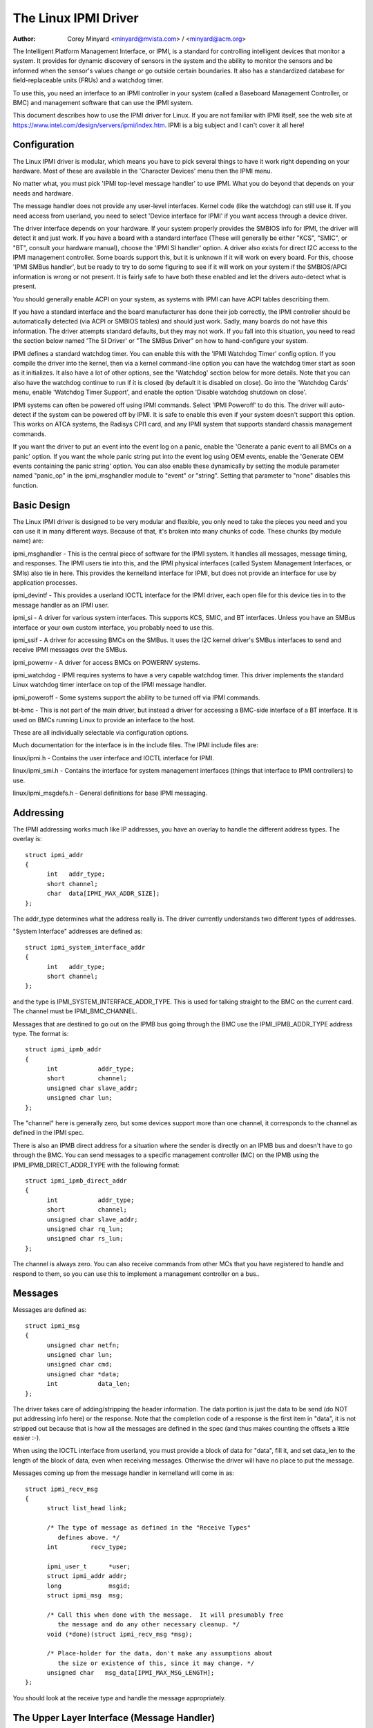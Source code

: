 =====================
The Linux IPMI Driver
=====================

:Author: Corey Minyard <minyard@mvista.com> / <minyard@acm.org>

The Intelligent Platform Management Interface, or IPMI, is a
standard for controlling intelligent devices that monitor a system.
It provides for dynamic discovery of sensors in the system and the
ability to monitor the sensors and be informed when the sensor's
values change or go outside certain boundaries.  It also has a
standardized database for field-replaceable units (FRUs) and a watchdog
timer.

To use this, you need an interface to an IPMI controller in your
system (called a Baseboard Management Controller, or BMC) and
management software that can use the IPMI system.

This document describes how to use the IPMI driver for Linux.  If you
are not familiar with IPMI itself, see the web site at
https://www.intel.com/design/servers/ipmi/index.htm.  IPMI is a big
subject and I can't cover it all here!

Configuration
-------------

The Linux IPMI driver is modular, which means you have to pick several
things to have it work right depending on your hardware.  Most of
these are available in the 'Character Devices' menu then the IPMI
menu.

No matter what, you must pick 'IPMI top-level message handler' to use
IPMI.  What you do beyond that depends on your needs and hardware.

The message handler does not provide any user-level interfaces.
Kernel code (like the watchdog) can still use it.  If you need access
from userland, you need to select 'Device interface for IPMI' if you
want access through a device driver.

The driver interface depends on your hardware.  If your system
properly provides the SMBIOS info for IPMI, the driver will detect it
and just work.  If you have a board with a standard interface (These
will generally be either "KCS", "SMIC", or "BT", consult your hardware
manual), choose the 'IPMI SI handler' option.  A driver also exists
for direct I2C access to the IPMI management controller.  Some boards
support this, but it is unknown if it will work on every board.  For
this, choose 'IPMI SMBus handler', but be ready to try to do some
figuring to see if it will work on your system if the SMBIOS/APCI
information is wrong or not present.  It is fairly safe to have both
these enabled and let the drivers auto-detect what is present.

You should generally enable ACPI on your system, as systems with IPMI
can have ACPI tables describing them.

If you have a standard interface and the board manufacturer has done
their job correctly, the IPMI controller should be automatically
detected (via ACPI or SMBIOS tables) and should just work.  Sadly,
many boards do not have this information.  The driver attempts
standard defaults, but they may not work.  If you fall into this
situation, you need to read the section below named 'The SI Driver' or
"The SMBus Driver" on how to hand-configure your system.

IPMI defines a standard watchdog timer.  You can enable this with the
'IPMI Watchdog Timer' config option.  If you compile the driver into
the kernel, then via a kernel command-line option you can have the
watchdog timer start as soon as it initializes.  It also have a lot
of other options, see the 'Watchdog' section below for more details.
Note that you can also have the watchdog continue to run if it is
closed (by default it is disabled on close).  Go into the 'Watchdog
Cards' menu, enable 'Watchdog Timer Support', and enable the option
'Disable watchdog shutdown on close'.

IPMI systems can often be powered off using IPMI commands.  Select
'IPMI Poweroff' to do this.  The driver will auto-detect if the system
can be powered off by IPMI.  It is safe to enable this even if your
system doesn't support this option.  This works on ATCA systems, the
Radisys CPI1 card, and any IPMI system that supports standard chassis
management commands.

If you want the driver to put an event into the event log on a panic,
enable the 'Generate a panic event to all BMCs on a panic' option.  If
you want the whole panic string put into the event log using OEM
events, enable the 'Generate OEM events containing the panic string'
option.  You can also enable these dynamically by setting the module
parameter named "panic_op" in the ipmi_msghandler module to "event"
or "string".  Setting that parameter to "none" disables this function.

Basic Design
------------

The Linux IPMI driver is designed to be very modular and flexible, you
only need to take the pieces you need and you can use it in many
different ways.  Because of that, it's broken into many chunks of
code.  These chunks (by module name) are:

ipmi_msghandler - This is the central piece of software for the IPMI
system.  It handles all messages, message timing, and responses.  The
IPMI users tie into this, and the IPMI physical interfaces (called
System Management Interfaces, or SMIs) also tie in here.  This
provides the kernelland interface for IPMI, but does not provide an
interface for use by application processes.

ipmi_devintf - This provides a userland IOCTL interface for the IPMI
driver, each open file for this device ties in to the message handler
as an IPMI user.

ipmi_si - A driver for various system interfaces.  This supports KCS,
SMIC, and BT interfaces.  Unless you have an SMBus interface or your
own custom interface, you probably need to use this.

ipmi_ssif - A driver for accessing BMCs on the SMBus. It uses the
I2C kernel driver's SMBus interfaces to send and receive IPMI messages
over the SMBus.

ipmi_powernv - A driver for access BMCs on POWERNV systems.

ipmi_watchdog - IPMI requires systems to have a very capable watchdog
timer.  This driver implements the standard Linux watchdog timer
interface on top of the IPMI message handler.

ipmi_poweroff - Some systems support the ability to be turned off via
IPMI commands.

bt-bmc - This is not part of the main driver, but instead a driver for
accessing a BMC-side interface of a BT interface.  It is used on BMCs
running Linux to provide an interface to the host.

These are all individually selectable via configuration options.

Much documentation for the interface is in the include files.  The
IPMI include files are:

linux/ipmi.h - Contains the user interface and IOCTL interface for IPMI.

linux/ipmi_smi.h - Contains the interface for system management interfaces
(things that interface to IPMI controllers) to use.

linux/ipmi_msgdefs.h - General definitions for base IPMI messaging.


Addressing
----------

The IPMI addressing works much like IP addresses, you have an overlay
to handle the different address types.  The overlay is::

  struct ipmi_addr
  {
	int   addr_type;
	short channel;
	char  data[IPMI_MAX_ADDR_SIZE];
  };

The addr_type determines what the address really is.  The driver
currently understands two different types of addresses.

"System Interface" addresses are defined as::

  struct ipmi_system_interface_addr
  {
	int   addr_type;
	short channel;
  };

and the type is IPMI_SYSTEM_INTERFACE_ADDR_TYPE.  This is used for talking
straight to the BMC on the current card.  The channel must be
IPMI_BMC_CHANNEL.

Messages that are destined to go out on the IPMB bus going through the
BMC use the IPMI_IPMB_ADDR_TYPE address type.  The format is::

  struct ipmi_ipmb_addr
  {
	int           addr_type;
	short         channel;
	unsigned char slave_addr;
	unsigned char lun;
  };

The "channel" here is generally zero, but some devices support more
than one channel, it corresponds to the channel as defined in the IPMI
spec.

There is also an IPMB direct address for a situation where the sender
is directly on an IPMB bus and doesn't have to go through the BMC.
You can send messages to a specific management controller (MC) on the
IPMB using the IPMI_IPMB_DIRECT_ADDR_TYPE with the following format::

  struct ipmi_ipmb_direct_addr
  {
	int           addr_type;
	short         channel;
	unsigned char slave_addr;
	unsigned char rq_lun;
	unsigned char rs_lun;
  };

The channel is always zero.  You can also receive commands from other
MCs that you have registered to handle and respond to them, so you can
use this to implement a management controller on a bus..

Messages
--------

Messages are defined as::

  struct ipmi_msg
  {
	unsigned char netfn;
	unsigned char lun;
	unsigned char cmd;
	unsigned char *data;
	int           data_len;
  };

The driver takes care of adding/stripping the header information.  The
data portion is just the data to be send (do NOT put addressing info
here) or the response.  Note that the completion code of a response is
the first item in "data", it is not stripped out because that is how
all the messages are defined in the spec (and thus makes counting the
offsets a little easier :-).

When using the IOCTL interface from userland, you must provide a block
of data for "data", fill it, and set data_len to the length of the
block of data, even when receiving messages.  Otherwise the driver
will have no place to put the message.

Messages coming up from the message handler in kernelland will come in
as::

  struct ipmi_recv_msg
  {
	struct list_head link;

	/* The type of message as defined in the "Receive Types"
           defines above. */
	int         recv_type;

	ipmi_user_t      *user;
	struct ipmi_addr addr;
	long             msgid;
	struct ipmi_msg  msg;

	/* Call this when done with the message.  It will presumably free
	   the message and do any other necessary cleanup. */
	void (*done)(struct ipmi_recv_msg *msg);

	/* Place-holder for the data, don't make any assumptions about
	   the size or existence of this, since it may change. */
	unsigned char   msg_data[IPMI_MAX_MSG_LENGTH];
  };

You should look at the receive type and handle the message
appropriately.


The Upper Layer Interface (Message Handler)
-------------------------------------------

The upper layer of the interface provides the users with a consistent
view of the IPMI interfaces.  It allows multiple SMI interfaces to be
addressed (because some boards actually have multiple BMCs on them)
and the user should not have to care what type of SMI is below them.


Watching For Interfaces
^^^^^^^^^^^^^^^^^^^^^^^

When your code comes up, the IPMI driver may or may not have detected
if IPMI devices exist.  So you might have to defer your setup until
the device is detected, or you might be able to do it immediately.
To handle this, and to allow for discovery, you register an SMI
watcher with ipmi_smi_watcher_register() to iterate over interfaces
and tell you when they come and go.


Creating the User
^^^^^^^^^^^^^^^^^

To use the message handler, you must first create a user using
ipmi_create_user.  The interface number specifies which SMI you want
to connect to, and you must supply callback functions to be called
when data comes in.  The callback function can run at interrupt level,
so be careful using the callbacks.  This also allows to you pass in a
piece of data, the handler_data, that will be passed back to you on
all calls.

Once you are done, call ipmi_destroy_user() to get rid of the user.

From userland, opening the device automatically creates a user, and
closing the device automatically destroys the user.


Messaging
^^^^^^^^^

To send a message from kernel-land, the ipmi_request_settime() call does
pretty much all message handling.  Most of the parameter are
self-explanatory.  However, it takes a "msgid" parameter.  This is NOT
the sequence number of messages.  It is simply a long value that is
passed back when the response for the message is returned.  You may
use it for anything you like.

Responses come back in the function pointed to by the ipmi_recv_hndl
field of the "handler" that you passed in to ipmi_create_user().
Remember again, these may be running at interrupt level.  Remember to
look at the receive type, too.

From userland, you fill out an ipmi_req_t structure and use the
IPMICTL_SEND_COMMAND ioctl.  For incoming stuff, you can use select()
or poll() to wait for messages to come in.  However, you cannot use
read() to get them, you must call the IPMICTL_RECEIVE_MSG with the
ipmi_recv_t structure to actually get the message.  Remember that you
must supply a pointer to a block of data in the msg.data field, and
you must fill in the msg.data_len field with the size of the data.
This gives the receiver a place to actually put the message.

If the message cannot fit into the data you provide, you will get an
EMSGSIZE error and the driver will leave the data in the receive
queue.  If you want to get it and have it truncate the message, us
the IPMICTL_RECEIVE_MSG_TRUNC ioctl.

When you send a command (which is defined by the lowest-order bit of
the netfn per the IPMI spec) on the IPMB bus, the driver will
automatically assign the sequence number to the command and save the
command.  If the response is not receive in the IPMI-specified 5
seconds, it will generate a response automatically saying the command
timed out.  If an unsolicited response comes in (if it was after 5
seconds, for instance), that response will be ignored.

In kernelland, after you receive a message and are done with it, you
MUST call ipmi_free_recv_msg() on it, or you will leak messages.  Note
that you should NEVER mess with the "done" field of a message, that is
required to properly clean up the message.

Note that when sending, there is an ipmi_request_supply_msgs() call
that lets you supply the smi and receive message.  This is useful for
pieces of code that need to work even if the system is out of buffers
(the watchdog timer uses this, for instance).  You supply your own
buffer and own free routines.  This is not recommended for normal use,
though, since it is tricky to manage your own buffers.


Events and Incoming Commands
^^^^^^^^^^^^^^^^^^^^^^^^^^^^

The driver takes care of polling for IPMI events and receiving
commands (commands are messages that are not responses, they are
commands that other things on the IPMB bus have sent you).  To receive
these, you must register for them, they will not automatically be sent
to you.

To receive events, you must call ipmi_set_gets_events() and set the
"val" to non-zero.  Any events that have been received by the driver
since startup will immediately be delivered to the first user that
registers for events.  After that, if multiple users are registered
for events, they will all receive all events that come in.

For receiving commands, you have to individually register commands you
want to receive.  Call ipmi_register_for_cmd() and supply the netfn
and command name for each command you want to receive.  You also
specify a bitmask of the channels you want to receive the command from
(or use IPMI_CHAN_ALL for all channels if you don't care).  Only one
user may be registered for each netfn/cmd/channel, but different users
may register for different commands, or the same command if the
channel bitmasks do not overlap.

To respond to a received command, set the response bit in the returned
netfn, use the address from the received message, and use the same
msgid that you got in the receive message.

From userland, equivalent IOCTLs are provided to do these functions.


The Lower Layer (SMI) Interface
-------------------------------

As mentioned before, multiple SMI interfaces may be registered to the
message handler, each of these is assigned an interface number when
they register with the message handler.  They are generally assigned
in the order they register, although if an SMI unregisters and then
another one registers, all bets are off.

The ipmi_smi.h defines the interface for management interfaces, see
that for more details.


The SI Driver
-------------

The SI driver allows KCS, BT, and SMIC interfaces to be configured
in the system.  It discovers interfaces through a host of different
methods, depending on the system.

You can specify up to four interfaces on the module load line and
control some module parameters::

  modprobe ipmi_si.o type=<type1>,<type2>....
       ports=<port1>,<port2>... addrs=<addr1>,<addr2>...
       irqs=<irq1>,<irq2>...
       regspacings=<sp1>,<sp2>,... regsizes=<size1>,<size2>,...
       regshifts=<shift1>,<shift2>,...
       slave_addrs=<addr1>,<addr2>,...
       force_kipmid=<enable1>,<enable2>,...
       kipmid_max_busy_us=<ustime1>,<ustime2>,...
       unload_when_empty=[0|1]
       trydmi=[0|1] tryacpi=[0|1]
       tryplatform=[0|1] trypci=[0|1]

Each of these except try... items is a list, the first item for the
first interface, second item for the second interface, etc.

The si_type may be either "kcs", "smic", or "bt".  If you leave it blank, it
defaults to "kcs".

If you specify addrs as non-zero for an interface, the driver will
use the memory address given as the address of the device.  This
overrides si_ports.

If you specify ports as non-zero for an interface, the driver will
use the I/O port given as the device address.

If you specify irqs as non-zero for an interface, the driver will
attempt to use the given interrupt for the device.

The other try... items disable discovery by their corresponding
names.  These are all enabled by default, set them to zero to disable
them.  The tryplatform disables openfirmware.

The next three parameters have to do with register layout.  The
registers used by the interfaces may not appear at successive
locations and they may not be in 8-bit registers.  These parameters
allow the layout of the data in the registers to be more precisely
specified.

The regspacings parameter give the number of bytes between successive
register start addresses.  For instance, if the regspacing is set to 4
and the start address is 0xca2, then the address for the second
register would be 0xca6.  This defaults to 1.

The regsizes parameter gives the size of a register, in bytes.  The
data used by IPMI is 8-bits wide, but it may be inside a larger
register.  This parameter allows the read and write type to specified.
It may be 1, 2, 4, or 8.  The default is 1.

Since the register size may be larger than 32 bits, the IPMI data may not
be in the lower 8 bits.  The regshifts parameter give the amount to shift
the data to get to the actual IPMI data.

The slave_addrs specifies the IPMI address of the local BMC.  This is
usually 0x20 and the driver defaults to that, but in case it's not, it
can be specified when the driver starts up.

The force_ipmid parameter forcefully enables (if set to 1) or disables
(if set to 0) the kernel IPMI daemon.  Normally this is auto-detected
by the driver, but systems with broken interrupts might need an enable,
or users that don't want the daemon (don't need the performance, don't
want the CPU hit) can disable it.

If unload_when_empty is set to 1, the driver will be unloaded if it
doesn't find any interfaces or all the interfaces fail to work.  The
default is one.  Setting to 0 is useful with the hotmod, but is
obviously only useful for modules.

When compiled into the kernel, the parameters can be specified on the
kernel command line as::

  ipmi_si.type=<type1>,<type2>...
       ipmi_si.ports=<port1>,<port2>... ipmi_si.addrs=<addr1>,<addr2>...
       ipmi_si.irqs=<irq1>,<irq2>...
       ipmi_si.regspacings=<sp1>,<sp2>,...
       ipmi_si.regsizes=<size1>,<size2>,...
       ipmi_si.regshifts=<shift1>,<shift2>,...
       ipmi_si.slave_addrs=<addr1>,<addr2>,...
       ipmi_si.force_kipmid=<enable1>,<enable2>,...
       ipmi_si.kipmid_max_busy_us=<ustime1>,<ustime2>,...

It works the same as the module parameters of the same names.

If your IPMI interface does not support interrupts and is a KCS or
SMIC interface, the IPMI driver will start a kernel thread for the
interface to help speed things up.  This is a low-priority kernel
thread that constantly polls the IPMI driver while an IPMI operation
is in progress.  The force_kipmid module parameter will all the user to
force this thread on or off.  If you force it off and don't have
interrupts, the driver will run VERY slowly.  Don't blame me,
these interfaces suck.

Unfortunately, this thread can use a lot of CPU depending on the
interface's performance.  This can waste a lot of CPU and cause
various issues with detecting idle CPU and using extra power.  To
avoid this, the kipmid_max_busy_us sets the maximum amount of time, in
microseconds, that kipmid will spin before sleeping for a tick.  This
value sets a balance between performance and CPU waste and needs to be
tuned to your needs.  Maybe, someday, auto-tuning will be added, but
that's not a simple thing and even the auto-tuning would need to be
tuned to the user's desired performance.

The driver supports a hot add and remove of interfaces.  This way,
interfaces can be added or removed after the kernel is up and running.
This is done using /sys/modules/ipmi_si/parameters/hotmod, which is a
write-only parameter.  You write a string to this interface.  The string
has the format::

   <op1>[:op2[:op3...]]

The "op"s are::

   add|remove,kcs|bt|smic,mem|i/o,<address>[,<opt1>[,<opt2>[,...]]]

You can specify more than one interface on the line.  The "opt"s are::

   rsp=<regspacing>
   rsi=<regsize>
   rsh=<regshift>
   irq=<irq>
   ipmb=<ipmb slave addr>

and these have the same meanings as discussed above.  Note that you
can also use this on the kernel command line for a more compact format
for specifying an interface.  Note that when removing an interface,
only the first three parameters (si type, address type, and address)
are used for the comparison.  Any options are ignored for removing.

The SMBus Driver (SSIF)
-----------------------

The SMBus driver allows up to 4 SMBus devices to be configured in the
system.  By default, the driver will only register with something it
finds in DMI or ACPI tables.  You can change this
at module load time (for a module) with::

  modprobe ipmi_ssif.o
	addr=<i2caddr1>[,<i2caddr2>[,...]]
	adapter=<adapter1>[,<adapter2>[...]]
	dbg=<flags1>,<flags2>...
	slave_addrs=<addr1>,<addr2>,...
	tryacpi=[0|1] trydmi=[0|1]
	[dbg_probe=1]
	alerts_broken

The addresses are normal I2C addresses.  The adapter is the string
name of the adapter, as shown in /sys/class/i2c-adapter/i2c-<n>/name.
It is *NOT* i2c-<n> itself.  Also, the comparison is done ignoring
spaces, so if the name is "This is an I2C chip" you can say
adapter_name=ThisisanI2cchip.  This is because it's hard to pass in
spaces in kernel parameters.

The debug flags are bit flags for each BMC found, they are:
IPMI messages: 1, driver state: 2, timing: 4, I2C probe: 8

The tryxxx parameters can be used to disable detecting interfaces
from various sources.

Setting dbg_probe to 1 will enable debugging of the probing and
detection process for BMCs on the SMBusses.

The slave_addrs specifies the IPMI address of the local BMC.  This is
usually 0x20 and the driver defaults to that, but in case it's not, it
can be specified when the driver starts up.

alerts_broken does not enable SMBus alert for SSIF. Otherwise SMBus
alert will be enabled on supported hardware.

Discovering the IPMI compliant BMC on the SMBus can cause devices on
the I2C bus to fail. The SMBus driver writes a "Get Device ID" IPMI
message as a block write to the I2C bus and waits for a response.
This action can be detrimental to some I2C devices. It is highly
recommended that the known I2C address be given to the SMBus driver in
the smb_addr parameter unless you have DMI or ACPI data to tell the
driver what to use.

When compiled into the kernel, the addresses can be specified on the
kernel command line as::

  ipmb_ssif.addr=<i2caddr1>[,<i2caddr2>[...]]
	ipmi_ssif.adapter=<adapter1>[,<adapter2>[...]]
	ipmi_ssif.dbg=<flags1>[,<flags2>[...]]
	ipmi_ssif.dbg_probe=1
	ipmi_ssif.slave_addrs=<addr1>[,<addr2>[...]]
	ipmi_ssif.tryacpi=[0|1] ipmi_ssif.trydmi=[0|1]

These are the same options as on the module command line.

The I2C driver does not support non-blocking access or polling, so
this driver cannod to IPMI panic events, extend the watchdog at panic
time, or other panic-related IPMI functions without special kernel
patches and driver modifications.  You can get those at the openipmi
web page.

The driver supports a hot add and remove of interfaces through the I2C
sysfs interface.

Other Pieces
------------

Get the detailed info related with the IPMI device
--------------------------------------------------

Some users need more detailed information about a device, like where
the address came from or the raw base device for the IPMI interface.
You can use the IPMI smi_watcher to catch the IPMI interfaces as they
come or go, and to grab the information, you can use the function
ipmi_get_smi_info(), which returns the following structure::

  struct ipmi_smi_info {
	enum ipmi_addr_src addr_src;
	struct device *dev;
	union {
		struct {
			void *acpi_handle;
		} acpi_info;
	} addr_info;
  };

Currently special info for only for SI_ACPI address sources is
returned.  Others may be added as necessary.

Note that the dev pointer is included in the above structure, and
assuming ipmi_smi_get_info returns success, you must call put_device
on the dev pointer.


Watchdog
--------

A watchdog timer is provided that implements the Linux-standard
watchdog timer interface.  It has three module parameters that can be
used to control it::

  modprobe ipmi_watchdog timeout=<t> pretimeout=<t> action=<action type>
      preaction=<preaction type> preop=<preop type> start_now=x
      nowayout=x ifnum_to_use=n panic_wdt_timeout=<t>

ifnum_to_use specifies which interface the watchdog timer should use.
The default is -1, which means to pick the first one registered.

The timeout is the number of seconds to the action, and the pretimeout
is the amount of seconds before the reset that the pre-timeout panic will
occur (if pretimeout is zero, then pretimeout will not be enabled).  Note
that the pretimeout is the time before the final timeout.  So if the
timeout is 50 seconds and the pretimeout is 10 seconds, then the pretimeout
will occur in 40 second (10 seconds before the timeout). The panic_wdt_timeout
is the value of timeout which is set on kernel panic, in order to let actions
such as kdump to occur during panic.

The action may be "reset", "power_cycle", or "power_off", and
specifies what to do when the timer times out, and defaults to
"reset".

The preaction may be "pre_smi" for an indication through the SMI
interface, "pre_int" for an indication through the SMI with an
interrupts, and "pre_nmi" for a NMI on a preaction.  This is how
the driver is informed of the pretimeout.

The preop may be set to "preop_none" for no operation on a pretimeout,
"preop_panic" to set the preoperation to panic, or "preop_give_data"
to provide data to read from the watchdog device when the pretimeout
occurs.  A "pre_nmi" setting CANNOT be used with "preop_give_data"
because you can't do data operations from an NMI.

When preop is set to "preop_give_data", one byte comes ready to read
on the device when the pretimeout occurs.  Select and fasync work on
the device, as well.

If start_now is set to 1, the watchdog timer will start running as
soon as the driver is loaded.

If nowayout is set to 1, the watchdog timer will not stop when the
watchdog device is closed.  The default value of nowayout is true
if the CONFIG_WATCHDOG_NOWAYOUT option is enabled, or false if not.

When compiled into the kernel, the kernel command line is available
for configuring the watchdog::

  ipmi_watchdog.timeout=<t> ipmi_watchdog.pretimeout=<t>
	ipmi_watchdog.action=<action type>
	ipmi_watchdog.preaction=<preaction type>
	ipmi_watchdog.preop=<preop type>
	ipmi_watchdog.start_now=x
	ipmi_watchdog.nowayout=x
	ipmi_watchdog.panic_wdt_timeout=<t>

The options are the same as the module parameter options.

The watchdog will panic and start a 120 second reset timeout if it
gets a pre-action.  During a panic or a reboot, the watchdog will
start a 120 timer if it is running to make sure the reboot occurs.

Note that if you use the NMI preaction for the watchdog, you MUST NOT
use the nmi watchdog.  There is no reasonable way to tell if an NMI
comes from the IPMI controller, so it must assume that if it gets an
otherwise unhandled NMI, it must be from IPMI and it will panic
immediately.

Once you open the watchdog timer, you must write a 'V' character to the
device to close it, or the timer will not stop.  This is a new semantic
for the driver, but makes it consistent with the rest of the watchdog
drivers in Linux.


Panic Timeouts
--------------

The OpenIPMI driver supports the ability to put semi-custom and custom
events in the system event log if a panic occurs.  if you enable the
'Generate a panic event to all BMCs on a panic' option, you will get
one event on a panic in a standard IPMI event format.  If you enable
the 'Generate OEM events containing the panic string' option, you will
also get a bunch of OEM events holding the panic string.


The field settings of the events are:

* Generator ID: 0x21 (kernel)
* EvM Rev: 0x03 (this event is formatting in IPMI 1.0 format)
* Sensor Type: 0x20 (OS critical stop sensor)
* Sensor #: The first byte of the panic string (0 if no panic string)
* Event Dir | Event Type: 0x6f (Assertion, sensor-specific event info)
* Event Data 1: 0xa1 (Runtime stop in OEM bytes 2 and 3)
* Event data 2: second byte of panic string
* Event data 3: third byte of panic string

See the IPMI spec for the details of the event layout.  This event is
always sent to the local management controller.  It will handle routing
the message to the right place

Other OEM events have the following format:

* Record ID (bytes 0-1): Set by the SEL.
* Record type (byte 2): 0xf0 (OEM non-timestamped)
* byte 3: The slave address of the card saving the panic
* byte 4: A sequence number (starting at zero)
  The rest of the bytes (11 bytes) are the panic string.  If the panic string
  is longer than 11 bytes, multiple messages will be sent with increasing
  sequence numbers.

Because you cannot send OEM events using the standard interface, this
function will attempt to find an SEL and add the events there.  It
will first query the capabilities of the local management controller.
If it has an SEL, then they will be stored in the SEL of the local
management controller.  If not, and the local management controller is
an event generator, the event receiver from the local management
controller will be queried and the events sent to the SEL on that
device.  Otherwise, the events go nowhere since there is nowhere to
send them.


Poweroff
--------

If the poweroff capability is selected, the IPMI driver will install
a shutdown function into the standard poweroff function pointer.  This
is in the ipmi_poweroff module.  When the system requests a powerdown,
it will send the proper IPMI commands to do this.  This is supported on
several platforms.

There is a module parameter named "poweroff_powercycle" that may
either be zero (do a power down) or non-zero (do a power cycle, power
the system off, then power it on in a few seconds).  Setting
ipmi_poweroff.poweroff_control=x will do the same thing on the kernel
command line.  The parameter is also available via the proc filesystem
in /proc/sys/dev/ipmi/poweroff_powercycle.  Note that if the system
does not support power cycling, it will always do the power off.

The "ifnum_to_use" parameter specifies which interface the poweroff
code should use.  The default is -1, which means to pick the first one
registered.

Note that if you have ACPI enabled, the system will prefer using ACPI to
power off.
